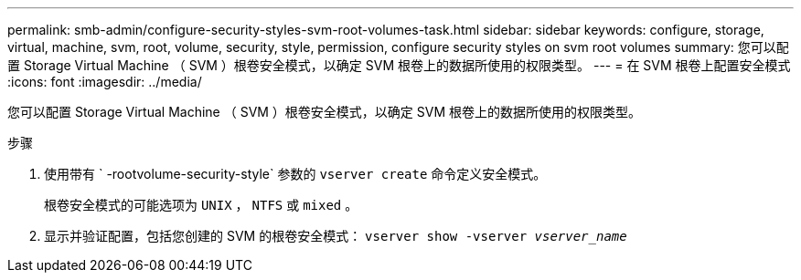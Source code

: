 ---
permalink: smb-admin/configure-security-styles-svm-root-volumes-task.html 
sidebar: sidebar 
keywords: configure, storage, virtual, machine, svm, root, volume, security, style, permission, configure security styles on svm root volumes 
summary: 您可以配置 Storage Virtual Machine （ SVM ）根卷安全模式，以确定 SVM 根卷上的数据所使用的权限类型。 
---
= 在 SVM 根卷上配置安全模式
:icons: font
:imagesdir: ../media/


[role="lead"]
您可以配置 Storage Virtual Machine （ SVM ）根卷安全模式，以确定 SVM 根卷上的数据所使用的权限类型。

.步骤
. 使用带有 ` -rootvolume-security-style` 参数的 `vserver create` 命令定义安全模式。
+
根卷安全模式的可能选项为 `UNIX` ， `NTFS` 或 `mixed` 。

. 显示并验证配置，包括您创建的 SVM 的根卷安全模式： `vserver show -vserver _vserver_name_`

